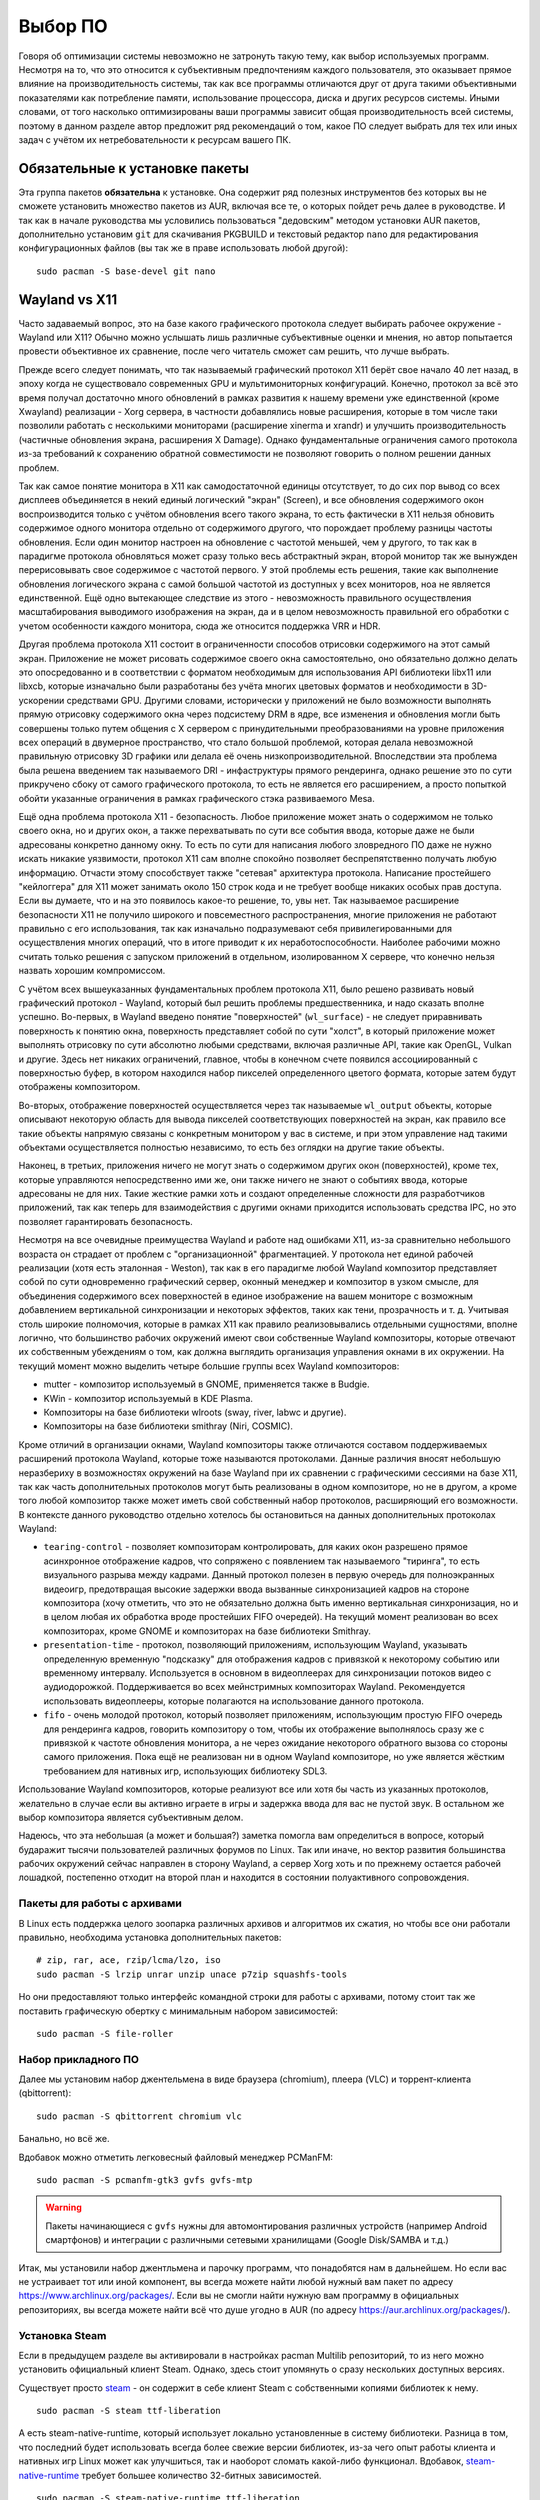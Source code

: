 .. ARU (c) 2018 - 2025, Pavel Priluckiy, Vasiliy Stelmachenok and contributors

   ARU is licensed under a
   Creative Commons Attribution-ShareAlike 4.0 International License.

   You should have received a copy of the license along with this
   work. If not, see <https://creativecommons.org/licenses/by-sa/4.0/>.

.. _software:

*********
Выбор ПО
*********

Говоря об оптимизации системы невозможно не затронуть такую тему, как
выбор используемых программ. Несмотря на то, что это относится к
субъективным предпочтениям каждого пользователя, это оказывает прямое
влияние на производительность системы, так как все программы
отличаются друг от друга такими объективными показателями как
потребление памяти, использование процессора, диска и других ресурсов
системы. Иными словами, от того насколько оптимизированы ваши
программы зависит общая производительность всей системы, поэтому в
данном разделе автор предложит ряд рекомендаций о том, какое ПО
следует выбрать для тех или иных задач с учётом их нетребовательности
к ресурсам вашего ПК.

.. index:: installation, packages, basic, grub
.. _mandatory-packages:

================================
Обязательные к установке пакеты
================================

Эта группа пакетов **обязательна** к установке. Она содержит ряд
полезных инструментов без которых вы не сможете установить множество
пакетов из AUR, включая все те, о которых пойдет речь далее в
руководстве. И так как в начале руководства мы условились пользоваться
"дедовским" методом установки AUR пакетов, дополнительно установим
``git`` для скачивания PKGBUILD и текстовый редактор ``nano`` для
редактирования конфигурационных файлов (вы так же в праве использовать
любой другой)::

 sudo pacman -S base-devel git nano

.. index:: wayland, x11, comprasion
.. _wayland_vs_x11:

===================
Wayland vs X11
===================

Часто задаваемый вопрос, это на базе какого графического протокола
следует выбирать рабочее окружение - Wayland или X11? Обычно можно
услышать лишь различные субъективные оценки и мнения, но автор
попытается провести объективное их сравнение, после чего читатель
сможет сам решить, что лучше выбрать.

Прежде всего следует понимать, что так называемый графический протокол
X11 берёт свое начало 40 лет назад, в эпоху когда не существовало
современных GPU и мультимониторных конфигураций. Конечно, протокол за
всё это время получал достаточно много обновлений в рамках развития к
нашему времени уже единственной (кроме Xwayland) реализации - Xorg
сервера, в частности добавлялись новые расширения, которые в том числе
таки позволили работать с несколькими мониторами (расширение xinerma и
xrandr) и улучшить производительность (частичные обновления экрана,
расширения X Damage). Однако фундаментальные ограничения самого
протокола из-за требований к сохранению обратной совместимости не
позволяют говорить о полном решении данных проблем.

Так как самое понятие монитора в X11 как самодостаточной единицы
отсутствует, то до сих пор вывод со всех дисплеев объединяется в некий
единый логический "экран" (Screen), и все обновления содержимого окон
воспроизводится только с учётом обновления всего такого экрана, то
есть фактически в X11 нельзя обновить содержимое одного монитора
отдельно от содержимого другого, что порождает проблему разницы
частоты обновления. Если один монитор настроен на обновление с
частотой меньшей, чем у другого, то так как в парадигме протокола
обновляться может сразу только весь абстрактный экран, второй монитор
так же вынужден перерисовывать свое содержимое с частотой первого. У
этой проблемы есть решения, такие как выполнение обновления
логического экрана с самой большой частотой из доступных у всех
мониторов, ноа не является единственной. Ещё одно вытекающее следствие
из этого - невозможность правильного осуществления масштабирования
выводимого изображения на экран, да и в целом невозможность правильной
его обработки с учетом особенности каждого монитора, сюда же относится
поддержка VRR и HDR.

Другая проблема протокола X11 состоит в ограниченности способов
отрисовки содержимого на этот самый экран. Приложение не может
рисовать содержимое своего окна самостоятельно, оно обязательно должно
делать это опосредованно и в соответствии с форматом необходимым для
использования API библиотеки libx11 или libxcb, которые изначально
были разработаны без учёта многих цветовых форматов и необходимости в
3D-ускорении средствами GPU. Другими словами, исторически у приложений
не было возможности выполнять прямую отрисовку содержимого окна через
подсистему DRM в ядре, все изменения и обновления могли быть совершены
только путем общения с X сервером с принудительными преобразованиями
на уровне приложения всех операций в двумерное пространство, что стало
большой проблемой, которая делала невозможной правильную отрисовку 3D
графики или делала её очень низкопроизводительной. Впоследствии эта
проблема была решена введением так называемого DRI - инфаструктуры
прямого рендеринга, однако решение это по сути прикручено сбоку от
самого графического протокола, то есть не является его расширением, а
просто попыткой обойти указанные ограничения в рамках графического
стэка развиваемого Mesa.

Ещё одна проблема протокола X11 - безопасность. Любое приложение может
знать о содержимом не только своего окна, но и других окон, а также
перехватывать по сути все события ввода, которые даже не были
адресованы конкретно данному окну. То есть по сути для написания
любого зловредного ПО даже не нужно искать никакие уязвимости,
протокол X11 сам вполне спокойно позволяет беспрепятственно получать
любую информацию. Отчасти этому способствует также "сетевая"
архитектура протокола. Написание простейшего "кейлоггера" для X11
может занимать около 150 строк кода и не требует вообще никаких особых
прав доступа. Если вы думаете, что и на это появилось какое-то
решение, то, увы нет. Так называемое расширение безопасности X11 не
получило широкого и повсеместного распространения, многие приложения
не работают правильно с его использования, так как изначально
подразумевают себя привилегированными для осуществления многих
операций, что в итоге приводит к их неработоспособности. Наиболее
рабочими можно считать только решения с запуском приложений в
отдельном, изолированном X сервере, что конечно нельзя назвать хорошим
компромиссом.

С учётом всех вышеуказанных фундаментальных проблем протокола X11,
было решено развивать новый графический протокол - Wayland, который
был решить проблемы предшественника, и надо сказать вполне успешно.
Во-первых, в Wayland введено понятие "поверхностей" (``wl_surface``) -
не следует приравнивать поверхность к понятию окна, поверхность
представляет собой по сути "холст", в который приложение может
выполнять отрисовку по сути абсолютно любыми средствами, включая
различные API, такие как OpenGL, Vulkan и другие. Здесь нет никаких
ограничений, главное, чтобы в конечном счете появился ассоциированный
с поверхностью буфер, в котором находился набор пикселей определенного
цветого формата, которые затем будут отображены композитором.

Во-вторых, отображение поверхностей осуществляется через так
называемые ``wl_output`` объекты, которые описывают некоторую область
для вывода пикселей соответствующих поверхностей на экран, как правило
все такие объекты напрямую связаны с конкретным монитором у вас в
системе, и при этом управление над такими объектами осуществляется
полностью независимо, то есть без оглядки на другие такие объекты.

Наконец, в третьих, приложения ничего не могут знать о содержимом
других окон (поверхностей), кроме тех, которые управляются
непосредственно ими же, они также ничего не знают о событиях ввода,
которые адресованы не для них. Такие жесткие рамки хоть и создают
определенные сложности для разработчиков приложений, так как теперь
для взаимодействия с другими окнами приходится использовать средства
IPC, но это позволяет гарантировать безопасность.

Несмотря на все очевидные преимущества Wayland и работе над ошибками
X11, из-за сравнительно небольшого возраста он страдает от проблем с
"организационной" фрагментацией. У протокола нет единой рабочей
реализации (хотя есть эталонная - Weston), так как в его парадигме
любой Wayland композитор представляет собой по сути одновременно
графический сервер, оконный менеджер и композитор в узком смысле, для
объединения содержимого всех поверхностей в единое изображение на
вашем мониторе с возможным добавлением вертикальной синхронизации и
некоторых эффектов, таких как тени, прозрачность и т. д. Учитывая
столь широкие полномочия, которые в рамках X11 как правило
реализовывались отдельными сущностями, вполне логично, что большинство
рабочих окружений имеют свои собственные Wayland композиторы, которые
отвечают их собственным убеждениям о том, как должна выглядить
организация управления окнами в их окружении. На текущий момент можно
выделить четыре большие группы всех Wayland композиторов:

- mutter - композитор используемый в GNOME, применяется также в Budgie.
- KWin - композитор используемый в KDE Plasma.
- Композиторы на базе библиотеки wlroots (sway, river, labwc и другие).
- Композиторы на базе библиотеки smithray (Niri, COSMIC).

Кроме отличий в организации окнами, Wayland композиторы также
отличаются составом поддерживаемых расширений протокола Wayland,
которые тоже называются протоколами. Данные различия вносят небольшую
неразбериху в возможностях окружений на базе Wayland при их сравнении
с графическими сессиями на базе X11, так как часть дополнительных
протоколов могут быть реализованы в одном композиторе, но не в другом,
а кроме того любой композитор также может иметь свой собственный набор
протоколов, расширяющий его возможности. В контексте данного
руководство отдельно хотелось бы остановиться на данных дополнительных
протоколах Wayland:

- ``tearing-control`` - позволяет композиторам контролировать, для
  каких окон разрешено прямое асинхронное отображение кадров, что
  сопряжено с появлением так называемого "тиринга", то есть
  визуального разрыва между кадрами. Данный протокол полезен в первую
  очередь для полноэкранных видеоигр, предотвращая высокие задержки
  ввода вызванные синхронизацией кадров на стороне композитора (хочу
  отметить, что это не обязательно должна быть именно вертикальная
  синхронизация, но и в целом любая их обработка вроде простейших FIFO
  очередей). На текущий момент реализован во всех композиторах, кроме
  GNOME и композиторах на базе библиотеки Smithray.

- ``presentation-time`` - протокол, позволяющий приложениям,
  использующим Wayland, указывать определенную временную "подсказку"
  для отображения кадров с привязкой к некоторому событию или
  временному интервалу. Используется в основном в видеоплеерах для
  синхронизации потоков видео с аудиодорожкой. Поддерживается во всех
  мейнстримных композиторах Wayland. Рекомендуется использовать
  видеоплееры, которые полагаются на использование данного протокола.

- ``fifo`` - очень молодой протокол, который позволяет приложениям,
  использующим простую FIFO очередь для рендеринга кадров, говорить
  композитору о том, чтобы их отображение выполнялось сразу же с
  привязкой к частоте обновления монитора, а не через ожидание
  некоторого обратного вызова со стороны самого приложения. Пока ещё
  не реализован ни в одном Wayland композиторе, но уже является
  жёстким требованием для нативных игр, использующих библиотеку SDL3.

Использование Wayland композиторов, которые реализуют все или хотя бы
часть из указанных протоколов, желательно в случае если вы активно
играете в игры и задержка ввода для вас не пустой звук. В остальном же
выбор композитора является субъективным делом.

Надеюсь, что эта небольшая (а может и большая?) заметка помогла вам
определиться в вопросе, который бударажит тысячи пользователей
различных форумов по Linux. Так или иначе, но вектор развития
большинства рабочих окружений сейчас направлен в сторону Wayland, а
сервер Xorg хоть и по прежнему остается рабочей лошадкой, постепенно
отходит на второй план и находится в состоянии полуактивного
сопровождения.

.. index:: installation, packages, archives
.. _archive-packages:

-----------------------------
Пакеты для работы с архивами
-----------------------------

В Linux есть поддержка целого зоопарка различных архивов и алгоритмов
их сжатия, но чтобы все они работали правильно, необходима установка
дополнительных пакетов::

  # zip, rar, ace, rzip/lcma/lzo, iso
  sudo pacman -S lrzip unrar unzip unace p7zip squashfs-tools

Но они предоставляют только интерфейс командной строки для работы с
архивами, потому стоит так же поставить графическую обертку с
минимальным набором зависимостей::

  sudo pacman -S file-roller

.. index:: installation, packages, applications
.. _applications-packages:

---------------------
Набор прикладного ПО
---------------------

Далее мы установим набор джентельмена в виде браузера (chromium),
плеера (VLC) и торрент-клиента (qbittorrent)::

  sudo pacman -S qbittorrent chromium vlc

Банально, но всё же.

Вдобавок можно отметить легковесный файловый менеджер PCManFM::

  sudo pacman -S pcmanfm-gtk3 gvfs gvfs-mtp

.. warning:: Пакеты начинающиеся с ``gvfs`` нужны для автомонтирования
   различных устройств (например Android смартфонов) и интеграции с
   различными сетевыми хранилищами (Google Disk/SAMBA и т.д.)

Итак, мы установили набор джентльмена и парочку программ, что
понадобятся нам в дальнейшем. Но если вас не устраивает тот или иной
компонент, вы всегда можете найти любой нужный вам пакет по адресу
https://www.archlinux.org/packages/. Если вы не смогли найти нужную
вам программу в официальных репозиториях, вы всегда можете найти всё
что душе угодно в AUR (по адресу https://aur.archlinux.org/packages/).


.. index:: installation, packages, steam
.. _steam-installation:

----------------
Установка Steam
----------------

Если в предыдущем разделе вы активировали в настройках pacman Multilib
репозиторий, то из него можно установить официальный клиент Steam.
Однако, здесь стоит упомянуть о сразу нескольких доступных версиях.

Существует просто steam_ - он содержит в себе клиент Steam с
собственными копиями библиотек к нему. ::

  sudo pacman -S steam ttf-liberation

А есть steam-native-runtime, который использует локально установленные
в систему библиотеки. Разница в том, что последний будет использовать
всегда более свежие версии библиотек, из-за чего опыт работы клиента и
нативных игр Linux может как улучшиться, так и наоборот сломать
какой-либо функционал. Вдобавок, steam-native-runtime_ требует большее
количество 32-битных зависимостей. ::

  sudo pacman -S steam-native-runtime ttf-liberation

Автор рекомендует пользоваться обычной версией, хотя и при
использовании steam-native-runtime_ каких-либо серьёзных проблем
замечено не было.

.. _steam: https://archlinux.org/packages/multilib/x86_64/steam/
.. _steam-native-runtime: https://archlinux.org/packages/multilib/x86_64/steam-native-runtime/

.. index:: useful-programs, mouse, settings
.. _paper:

------
Piper
------

Позволяет выполнить более тонкую настройку вашей мышки, в том числе
переназначить DPI, настроить подсветку и собственные действия на
дополнительные кнопки.

.. image:: https://raw.githubusercontent.com/libratbag/piper/wiki/screenshots/piper-resolutionpage.png

**Установка** ::

  sudo pacman -S piper

.. attention:: Поддерживаются только некоторые из моделей мышек от
   Logitech/Razer/Steelseries. Полный список поддерживаемых устройств
   вы можете найти по ссылке:

   https://github.com/libratbag/libratbag/wiki/Devices
.. index:: installation, drivers, nvidia, amd, intel
.. _drivers-installation:

------------------------------------------------
Установка актуальных драйверов для видеокарты
------------------------------------------------

В установке драйверов для Linux-систем нет ничего сложного, главное
просто учитывать, что от свежести ядра и версии драйвера, будет
зависеть получите ли вы чёрный экран смерти или нет (Шутка).

И да, **устанавливайте драйвера ТОЛЬКО через пакетный менеджер вашего
дистрибутива!**

Забудьте про скачивание драйвера с сайта NVIDIA/AMD, это поможет вам
избежать кучу проблем в дальнейшем.

NVIDIA
------

Рекомендуется использовать модули драйвера из пакета ``nvidia-dkms``,
которые при помощи системы динамических модулей DKMS автоматически
собируться под нужное ядро::

  sudo pacman -S nvidia-dkms nvidia-utils lib32-nvidia-utils nvidia-settings lib32-opencl-nvidia opencl-nvidia libxnvctrl vulkan-icd-loader lib32-vulkan-icd-loader libva-nvidia-driver

.. warning:: Для правильной работы DKMS требуется также установить
   заголовки текущей версии ядра. Например, для стандартного ядра
   ``linux`` заголовки требуемые для сборки модулей находится внутри
   пакета ``linux-headers``.

С недавних пор помимо закрытых модулей драйвера NVIDIA также
предоставляет версию модулей с открытым исходным кодом, которые
рекомендуются к использованию начиная с ``560`` ветки драйвера. Их
установка практически ничем не отличается от закрытого варианта кроме
как заменой пакета ``nvidia-dkms`` на ``nvidia-open-dkms``::

  sudo pacman -S nvidia-open-dkms nvidia-utils lib32-nvidia-utils nvidia-settings lib32-opencl-nvidia opencl-nvidia libxnvctrl lib32-vulkan-icd-loader libva-nvidia-driver

Перед установкой драйвера рекомендуется отключить *"Secure Boot"* в
UEFI, ибо из-за этого модули драйвера могут не загрузиться.


NVIDIA (470xx)
---------------

Драйвер NVIDIA для Linux имеет несколько веток с долгосрочной поддержкой, часть
из которых, как например nvidia-470xx-dkms, оставлены для сохранения
совместимости со старыми видеокартами, в данном случае с поколением GPU Kepler.
Если ваша видеокарта относится именно к этому поколению, то вам нужно
установить не последний драйвер выше, а данную версию из AUR::


  git clone https://aur.archlinux.org/nvidia-470xx-utils
  cd nvidia-470xx-utils
  makepkg -sric

  sudo pacman -S lib32-vulkan-icd-loader

  # 32-битные библиотеки (необходимо для запуска игр через Wine/Steam)
  git clone https://aur.archlinux.org/lib32-nvidia-470xx-utils
  cd lib32-nvidia-470xx-utils
  makepkg -sric



Nouveau (*Только для старых видеокарт*)
------------------------------------------

Для старых видеокарт Nvidia (ниже GeForce 600) рекомендуется использовать
свободную альтернативу драйвера NVIDIA — Nouveau, входящую в состав Mesa. Она
имеет официальную поддержку и обновления в отличии от старых версий закрытого
драйвера NVIDIA (340, 390) и отлично справляется с 2D ускорением. Вдобавок,
Nouveau хорошо работает с Wayland::

  sudo pacman -S mesa lib32-mesa vulkan-nouveau lib32-vulkan-nouveau opencl-rusticl-mesa lib32-opencl-rusticl-mesa

AMD
----
::

  sudo pacman -S mesa lib32-mesa vulkan-radeon lib32-vulkan-radeon vulkan-mesa-layers opencl-rusticl-mesa lib32-opencl-rusticl-mesa

Intel
-----
::

  sudo pacman -S mesa lib32-mesa vulkan-intel lib32-vulkan-intel opencl-rusticl-mesa lib32-opencl-rusticl-mesa

.. warning:: Автор не рекомендует выполнять установку морально
   устаревших DDX драйверов, как например ``xf86-video-intel``, так
   как они в большинстве своем заброшены и не получают никаких
   исправлений.  Вместо этого используйте DDX драйвер ``modesetting``,
   который поставляется вместе с пакетом ``xorg-server``. Он
   использует аппартное ускорение на базе glamor и Mesa. Обратите
   внимание, что последние исправления и новые возможности (Как,
   например, опция ``"Tearfree"``) доступны только в Git версии,
   поэтому имеет смысл установить ``xorg-server-git`` из AUR.

.. index:: cleanup, gnome, kde
.. _remove-garbage-packages:

==========================
Удаление лишних пакетов
==========================

К сожалению, если во время установки системы вы выполняли установку
KDE Plasma или GNOME при помощи одноименных групп пакетов, то скорее
всего вы установили себе в систему некоторое количество лишних
пакетов, таких как например ``gnome-software`` или ``discover``,
которые крайне не рекомендуется использовать в Arch Linux взамен
простого использования ``pacman``. Чтобы не выполнять переустановку
всех пакетов, связанных с рабочим окружением, можно выполнить удаление
лишних пакетов при помощи следующих команд в зависимости от
используемого окружения:

.. tab-set::

   .. tab-item:: GNOME

      ::

         sudo pacman -D --asdeps $(pacman -Qqg gnome)
         sudo pacman -D --asexplicit gnome-shell mutter gdm gnome-control-center gnome-console nautilus gnome-session gnome-settings-daemon gvfs gvfs-mtp
         sudo pacman -Rsn $(pacman -Qqgdtt gnome)

   .. tab-item:: KDE Plasma

      ::

         sudo pacman -D --asdeps $(pacman -Qqg plasma)
         sudo pacman -D --asexplicit plasma-desktop breeze-gtk kde-gtk-config plasma-pa bluedevil sddm sddm-kcm plasma-nm
         sudo pacman -Rsn $(pacman -Qqgdtt plasma)

Если вас пугает большой набор непонятных команд - не переживайте, все
что здесь происходит, это помечание всех пакетов из группы пакетов
``gnome`` или ``plasma`` соответственно как неявно установленных, то
есть подтянутых в качестве зависимостей, после чего идет изменение
причины установки базовых пакетов окружения уже как явно
установленных, что позволяет разделить действительно нужные и мусорные
пакеты по причине их установки и удалить все лишние пакеты. Конечно,
всегда думайте головой и проверяйте не подтянулось ли что-то для вас
нужное, однако данный способ гарантирует, что базовые пакеты,
необходимые для работы окружения, не будут удалены, поэтому вы всегда
сможете доустановить нужные вам программы в соответствии со своими
предпочтениями.

Если вы не используйте GNOME или KDE Plasma, то вы можете пропустить
данный шаг, так как для всех остальных рабочих окружений, таких как
Xfce, MATE и LXQt, в соответствующей им группе пакетов есть лишь
предельный минимум того, что действительно нужно.

.. index:: cpu, intel, amd, microcode
.. _microcode-installation:

======================
Установка микрокода
======================

Микрокод - программа реализующая набор инструкций процессора. Она уже встроена
в материнскую плату вашего компьютера, но скорее всего вы её либо не обновляли
вовсе, либо делаете это не часто вместе с обновлением BIOS (UEFI).

Однако у ядра Linux есть возможность применять обновления микрокода
прямо во время загрузки системы. Они содержат множественные
исправления ошибок и улучшения стабильности, поэтому настоятельно
рекомендуется их периодически устанавливать.

Осуществляется это следующими командами::

  sudo pacman -S intel-ucode                  # Установить микрокод Intel
  sudo pacman -S amd-ucode                    # Установить микрокод AMD
  sudo mkinitcpio -P                          # Пересобираем образы initramfs.
  sudo grub-mkconfig -o /boot/grub/grub.cfg   # Обновляем загрузчик, можно так же через grub-customizer.

.. index:: firmware, linux, installation
.. _missing_firmwares:

==================================
Установка дополнительных прошивок
==================================

В Arch Linux и основанных на нем дистрибутивах большинство прошивок
устройств как правило поставляются с пакетом linux-firmware и всех
связанных с ним пакетов (linux-firmware-whence, linux-firmware-bnx2x,
linux-firmware-liquidio, linux-firmware-marvell,
linux-firmware-mellanox, linux-firmware-nfp, linux-firmware-qcom,
linux-firmware-qlogic). Тем не менее вы можете столкнуться с
предупреждением во время пересборки initramfs образов через команду
``sudo mkinitcpio -P`` подобного формата::

  ==> WARNING: Possibly missing firmware for module: XXXXXXXX

Такие предупреждения не являются критическими, однако некоторые
устройства у вас в системе могут работать не полностью или вообще не
работать без требуемых прошивок. Поэтому в первую очередь
рекомендуется попробовать установить все вышеуказанные пакеты
linux-firmware (некоторые из них можно пропустить в силу отсутствия
соответствующих устройств, например linux-firmware-marvell).

Но некоторых прошивок нет в официальных репозиториях дистрибутива,
поэтому их требуется установить отдельно из AUR_ (все пакеты
содержащие файлы прошивок имеют окончание "-firmware"). Рассмотрим на
примере прошивки для модуля aic94xx::

  git clone https://aur.archlinux.org/aic94xx-firmware
  cd aic94xx-firmware
  makepkg -sric

После этого повторите команду ``sudo mkinitcpio -P``. Предупреждение о
пропуске прошивок для модуля aic94xx должно пропасть.

.. _AUR: https://aur.archlinux.org/packages?O=0&SeB=nd&K=-firmware&outdated=&SB=p&SO=d&PP=50&submit=Go

.. vim:set textwidth=70:
